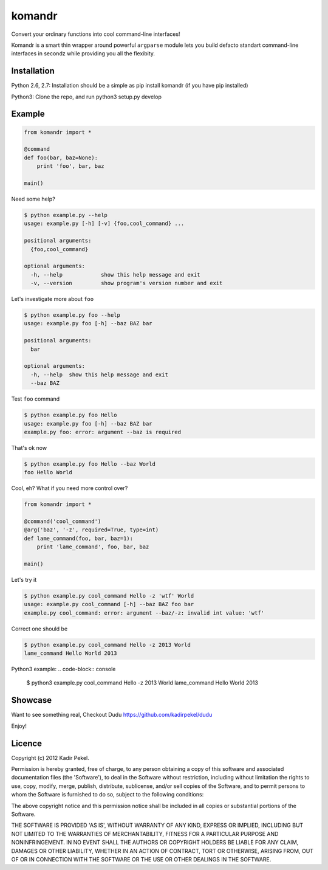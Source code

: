 =======
komandr
=======

Convert your ordinary functions into cool command-line interfaces!

Komandr is a smart thin wrapper around powerful ``argparse`` module lets you
build defacto standart command-line interfaces in secondz while providing you
all the flexibity.

Installation
------------

Python 2.6, 2.7:
Installation should be a simple as pip install komandr (if you have pip installed)

Python3:
Clone the repo, and run python3 setup.py develop

Example
-------

.. code-block:: python

    from komandr import *

    @command
    def foo(bar, baz=None):
        print 'foo', bar, baz

    main()


Need some help?

.. code-block:: console

    $ python example.py --help
    usage: example.py [-h] [-v] {foo,cool_command} ...

    positional arguments:
      {foo,cool_command}

    optional arguments:
      -h, --help            show this help message and exit
      -v, --version         show program's version number and exit

Let's investigate more about ``foo``

.. code-block:: console

    $ python example.py foo --help
    usage: example.py foo [-h] --baz BAZ bar

    positional arguments:
      bar

    optional arguments:
      -h, --help  show this help message and exit
      --baz BAZ

Test ``foo`` command

.. code-block:: console

    $ python example.py foo Hello
    usage: example.py foo [-h] --baz BAZ bar
    example.py foo: error: argument --baz is required

That's ok now

.. code-block:: console

    $ python example.py foo Hello --baz World
    foo Hello World

Cool, eh? What if you need more control over?

.. code-block:: python

    from komandr import *

    @command('cool_command')
    @arg('baz', '-z', required=True, type=int)
    def lame_command(foo, bar, baz=1):
        print 'lame_command', foo, bar, baz

    main()

Let's try it

.. code-block:: console

    $ python example.py cool_command Hello -z 'wtf' World
    usage: example.py cool_command [-h] --baz BAZ foo bar
    example.py cool_command: error: argument --baz/-z: invalid int value: 'wtf'

Correct one should be

.. code-block:: console

    $ python example.py cool_command Hello -z 2013 World
    lame_command Hello World 2013

Python3 example:
.. code-block:: console

    $ python3 example.py cool_command Hello -z 2013 World
    lame_command Hello World 2013

Showcase
--------

Want to see something real, Checkout Dudu https://github.com/kadirpekel/dudu

Enjoy!

Licence
-------
Copyright (c) 2012 Kadir Pekel.

Permission is hereby granted, free of charge, to any person obtaining a copy of
this software and associated documentation files (the 'Software'), to deal in
the Software without restriction, including without limitation the rights to
use, copy, modify, merge, publish, distribute, sublicense, and/or sell copies
of the Software, and to permit persons to whom the Software is furnished to do
so, subject to the following conditions:

The above copyright notice and this permission notice shall be included in all
copies or substantial portions of the Software.

THE SOFTWARE IS PROVIDED 'AS IS', WITHOUT WARRANTY OF ANY KIND, EXPRESS OR
IMPLIED, INCLUDING BUT NOT LIMITED TO THE WARRANTIES OF MERCHANTABILITY,
FITNESS FOR A PARTICULAR PURPOSE AND NONINFRINGEMENT. IN NO EVENT SHALL THE
AUTHORS OR COPYRIGHT HOLDERS BE LIABLE FOR ANY CLAIM, DAMAGES OR OTHER
LIABILITY, WHETHER IN AN ACTION OF CONTRACT, TORT OR OTHERWISE, ARISING FROM,
OUT OF OR IN CONNECTION WITH THE SOFTWARE OR THE USE OR OTHER DEALINGS IN THE
SOFTWARE.
